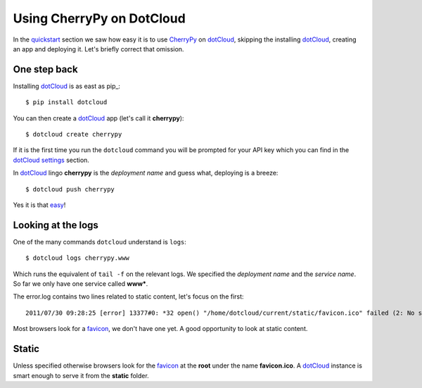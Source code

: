 Using CherryPy on DotCloud
==========================

In the quickstart_ section we saw how easy it is to use CherryPy_ on dotCloud_, skipping the installing dotCloud_, creating an app and deploying it. Let's briefly correct that omission.

One step back
-----------

Installing dotCloud_ is as east as pip_::

    $ pip install dotcloud

You can then create a dotCloud_ app (let's call it **cherrypy**)::

    $ dotcloud create cherrypy

If it is the first time you run the ``dotcloud`` command you will be prompted for
your API key which you can find in the dotCloud_ settings_ section.

In dotCloud_ lingo **cherrypy** is the *deployment name* and guess what, deploying is a breeze::

    $ dotcloud push cherrypy

Yes it is that easy_!

Looking at the logs
-------------------

One of the many commands ``dotcloud`` understand is ``logs``::

    $ dotcloud logs cherrypy.www

Which runs the equivalent of ``tail -f`` on the relevant logs. We specified
the *deployment name* and the *service name*. So far we only have one service called **www***.

The error.log contains two lines related to static content, let's focus on the first::

    2011/07/30 09:28:25 [error] 13377#0: *32 open() "/home/dotcloud/current/static/favicon.ico" failed (2: No such file or directory), client: 10.68.47.216, server: hello-default-www-0, request: "GET /favicon.ico HTTP/1.0", host: "f3250dc8.dotcloud.com"

Most browsers look for a favicon_, we don't have one yet. A good opportunity to look at static content.

Static
------

Unless specified otherwise browsers look for the favicon_ at the **root** under
the name **favicon.ico**. A dotCloud_ instance is smart enough to serve it from
the **static** folder.


.. _quickstart: https://github.com/3kwa/cherrypy-dotcloud/tree/quickstart
.. _cherrypy: http://www.cherrypy.org
.. _dotcloud: https://www.dotcloud.com
.. _settings: https://www.dotcloud.com/accounts/settings
.. _easy: http://f3250dc8.dotcloud.com/
.. _favicon: http://en.wikipedia.org/wiki/Favicon
